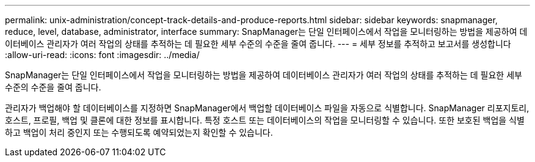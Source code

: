 ---
permalink: unix-administration/concept-track-details-and-produce-reports.html 
sidebar: sidebar 
keywords: snapmanager, reduce, level, database, administrator, interface 
summary: SnapManager는 단일 인터페이스에서 작업을 모니터링하는 방법을 제공하여 데이터베이스 관리자가 여러 작업의 상태를 추적하는 데 필요한 세부 수준의 수준을 줄여 줍니다. 
---
= 세부 정보를 추적하고 보고서를 생성합니다
:allow-uri-read: 
:icons: font
:imagesdir: ../media/


[role="lead"]
SnapManager는 단일 인터페이스에서 작업을 모니터링하는 방법을 제공하여 데이터베이스 관리자가 여러 작업의 상태를 추적하는 데 필요한 세부 수준의 수준을 줄여 줍니다.

관리자가 백업해야 할 데이터베이스를 지정하면 SnapManager에서 백업할 데이터베이스 파일을 자동으로 식별합니다. SnapManager 리포지토리, 호스트, 프로필, 백업 및 클론에 대한 정보를 표시합니다. 특정 호스트 또는 데이터베이스의 작업을 모니터링할 수 있습니다. 또한 보호된 백업을 식별하고 백업이 처리 중인지 또는 수행되도록 예약되었는지 확인할 수 있습니다.

